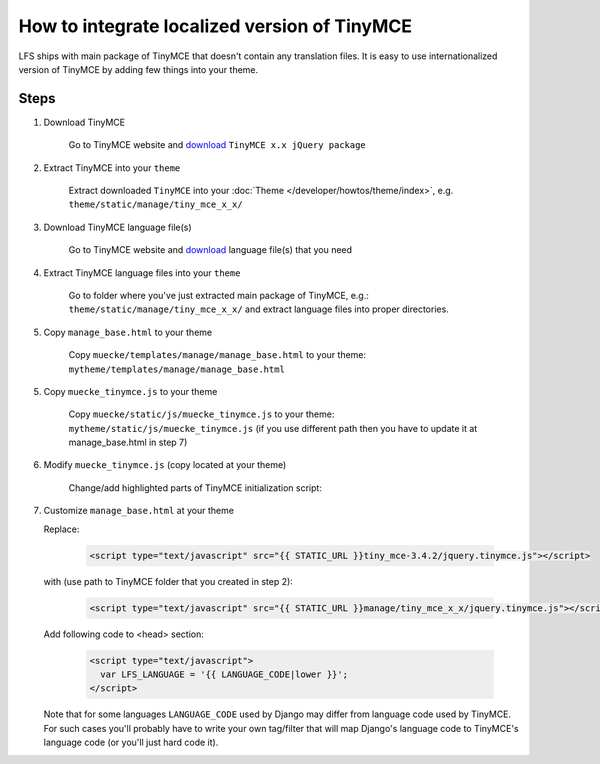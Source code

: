 How to integrate localized version of TinyMCE
=============================================

LFS ships with main package of TinyMCE that doesn't contain any translation files.
It is easy to use internationalized version of TinyMCE by adding few things into your theme.


Steps
-----

1. Download TinyMCE

    Go to TinyMCE website and `download <http://www.tinymce.com/download/download.php>`_ ``TinyMCE x.x jQuery package``

2. Extract TinyMCE into your ``theme``

    Extract downloaded ``TinyMCE`` into your :doc:`Theme </developer/howtos/theme/index>`, e.g. ``theme/static/manage/tiny_mce_x_x/``

3. Download TinyMCE language file(s)

    Go to TinyMCE website and `download <http://www.tinymce.com/i18n/index.php?ctrl=lang&act=download&pr_id=1>`_ language file(s) that you need

4. Extract TinyMCE language files into your ``theme``

    Go to folder where you've just extracted main package of TinyMCE, e.g.: ``theme/static/manage/tiny_mce_x_x/``
    and extract language files into proper directories.

5. Copy ``manage_base.html`` to your theme

    Copy ``muecke/templates/manage/manage_base.html`` to your theme: ``mytheme/templates/manage/manage_base.html``

5. Copy ``muecke_tinymce.js`` to your theme

    Copy ``muecke/static/js/muecke_tinymce.js`` to your theme: ``mytheme/static/js/muecke_tinymce.js``
    (if you use different path then you have to update it at manage_base.html in step 7)

6. Modify ``muecke_tinymce.js`` (copy located at your theme)

    Change/add highlighted parts of TinyMCE initialization script:

    .. code-block:: javascript
      :emphasize-lines: 4,20

      // Theme options
      $(selector).tinymce({
          // Location of TinyMCE script
          script_url : '/static/manage/tiny_mce_x_x/tiny_mce.js',

          // General options
          theme : "advanced",
          plugins : "safari,save,iespell,directionality,fullscreen,xhtmlxtras,media",

          theme_advanced_buttons1 : buttons,
          theme_advanced_buttons2 : "",
          theme_advanced_buttons3 : "",
          theme_advanced_buttons4 : "",
          theme_advanced_toolbar_location : "top",
          theme_advanced_toolbar_align : "left",
          save_onsavecallback : "save",
          relative_urls : false,
          cleanup : false,
          height : height,
          language : LFS_LANGUAGE,
          content_css : "/static/css/tinymce_styles.css",
          setup : function(ed) {
              ed.addButton('image', {
                  onclick : function(e) {
                      imagebrowser(e, ed);
                  }
              });
          }
      });

7. Customize ``manage_base.html`` at your theme

   Replace:

     .. code-block:: html

       <script type="text/javascript" src="{{ STATIC_URL }}tiny_mce-3.4.2/jquery.tinymce.js"></script>

   with (use path to TinyMCE folder that you created in step 2):

     .. code-block:: html

       <script type="text/javascript" src="{{ STATIC_URL }}manage/tiny_mce_x_x/jquery.tinymce.js"></script>

   Add following code to <head> section:

     .. code-block:: html

         <script type="text/javascript">
           var LFS_LANGUAGE = '{{ LANGUAGE_CODE|lower }}';
         </script>

   Note that for some languages ``LANGUAGE_CODE`` used by Django may differ from language code used by TinyMCE.
   For such cases you'll probably have to write your own tag/filter that will map Django's language code to TinyMCE's
   language code (or you'll just hard code it).

